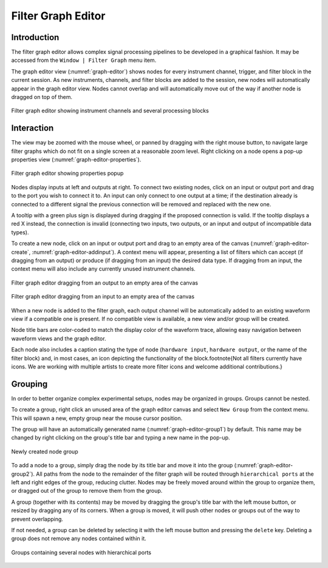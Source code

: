 .. _grapheditor:

Filter Graph Editor
===================

Introduction
------------

The filter graph editor allows complex signal processing pipelines to be developed in a graphical fashion. It may be
accessed from the ``Window | Filter Graph`` menu item.

The graph editor view (:numref:`graph-editor`) shows nodes for every instrument channel, trigger, and filter block in
the current session. As new instruments, channels, and filter blocks are added to the session, new nodes will
automatically appear in the graph editor view. Nodes cannot overlap and will automatically move out of the way if
another node is dragged on top of them.

.. _graph-editor:
.. figure:: ng-images/graph-editor.png
    :figclass: align-center

    Filter graph editor showing instrument channels and several processing blocks

Interaction
-----------

The view may be zoomed with the mouse wheel, or panned by dragging with the right mouse button, to navigate large
filter graphs which do not fit on a single screen at a reasonable zoom level. Right clicking on a node opens a pop-up
properties view (:numref:`graph-editor-properties`).

.. _graph-editor-properties:
.. figure:: ng-images/graph-editor-properties.png
    :figclass: align-center

    Filter graph editor showing properties popup

Nodes display inputs at left and outputs at right. To connect two existing nodes, click on an input or output port and
drag to the port you wish to connect it to. An input can only connect to one output at a time; if the destination
already is connected to a different signal the previous connection will be removed and replaced with the new one.

A tooltip with a green plus sign is displayed during dragging if the proposed connection is valid. If the tooltip
displays a red X instead, the connection is invalid (connecting two inputs, two outputs, or an input and output of
incompatible data types).

To create a new node, click on an input or output port and drag to an empty area of the canvas (:numref:`graph-editor-create`,
:numref:`graph-editor-addinput`). A context menu will appear, presenting a list of filters
which can accept (if dragging from an output) or produce (if dragging from an input) the desired data type. If dragging
from an input, the context menu will also include any currently unused instrument channels.

.. _graph-editor-create:
.. figure:: ng-images/graph-editor-create.png
    :figclass: align-center

    Filter graph editor dragging from an output to an empty area of the canvas

.. _graph-editor-addinput:
.. figure:: ng-images/graph-editor-addinput.png
    :figclass: align-center

    Filter graph editor dragging from an input to an empty area of the canvas

When a new node is added to the filter graph, each output channel will be automatically added to an existing waveform
view if a compatible one is present. If no compatible view is available, a new view and/or group will be created.

Node title bars are color-coded to match the display color of the waveform trace, allowing easy navigation between
waveform views and the graph editor.

Each node also includes a caption stating the type of node (``hardware input``, ``hardware output``, or the name of the
filter block) and, in most cases, an icon depicting the functionality of the block.\footnote{Not all filters currently
have icons. We are working with multiple artists to create more filter icons and welcome additional contributions.}

Grouping
--------

In order to better organize complex experimental setups, nodes may be organized in groups. Groups cannot be nested.

To create a group, right click an unused area of the graph editor canvas and select ``New Group`` from the context menu.
This will spawn a new, empty group near the mouse cursor position.

The group will have an automatically generated name (:numref:`graph-editor-group1`) by default. This name may be
changed by right clicking on the group's title bar and typing a new name in the pop-up.

.. _graph-editor-group1:
.. figure:: ng-images/graph-editor-group1.png
    :figclass: align-center

    Newly created node group

To add a node to a group, simply drag the node by its title bar and move it into the group
(:numref:`graph-editor-group2`). All paths from the node to the remainder of the filter graph will be routed through
``hierarchical ports`` at the left and right edges of the group, reducing clutter. Nodes may be freely moved around
within the group to organize them, or dragged out of the group to remove them from the group.

A group (together with its contents) may be moved by dragging the group's title bar with the left mouse button, or
resized by dragging any of its corners. When a group is moved, it will push other nodes or groups out of the way to
prevent overlapping.

If not needed, a group can be deleted by selecting it with the left mouse button and pressing the ``delete`` key.
Deleting a group does not remove any nodes contained within it.

.. _graph-editor-group2:
.. figure:: ng-images/graph-editor-group2.png
    :figclass: align-center

    Groups containing several nodes with hierarchical ports
